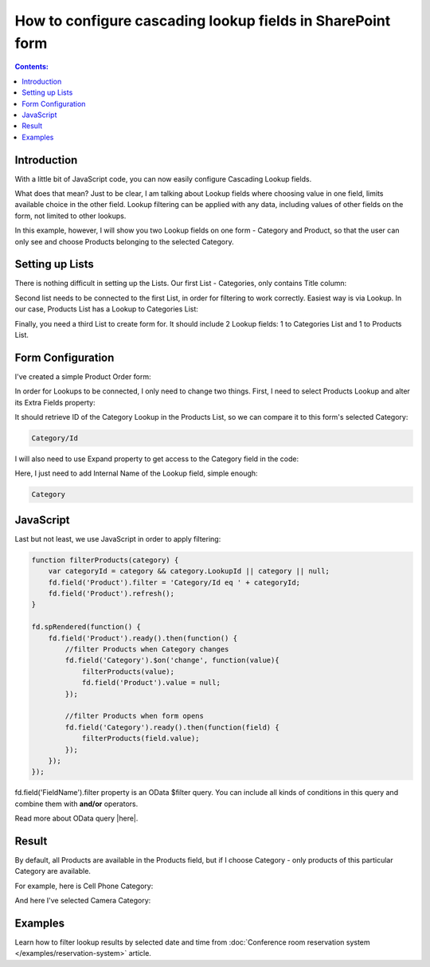 How to configure cascading lookup fields in SharePoint form
============================================================================

.. contents:: Contents:
 :local:
 :depth: 1
 
Introduction
--------------------------------------------------
With a little bit of JavaScript code, you can now easily configure Cascading Lookup fields. 

What does that mean? Just to be clear, I am talking about Lookup fields where choosing value in one field, limits available choice in the other field. 
Lookup filtering can be applied with any data, including values of other fields on the form, not limited to other lookups.

In this example, however, I will show you two Lookup fields on one form - Category and Product, so that the user can only see and choose Products belonging to the selected Category.

Setting up Lists
--------------------------------------------------
There is nothing difficult in setting up the Lists. Our first List - Categories, only contains Title column:

|pic1|

.. |pic1| image:: ../images/how-to/lookup-cascading/categories.png
   :alt: Categories List

Second list needs to be connected to the first List, in order for filtering to work correctly. Easiest way is via Lookup. 
In our case, Products List has a Lookup to Categories List:

|pic2|

.. |pic2| image:: ../images/how-to/lookup-cascading/products.png
   :alt: Products List

Finally, you need a third List to create form for. It should include 2 Lookup fields: 1 to Categories List and 1 to Products List.

|pic2.5|

.. |pic2.5| image:: ../images/how-to/lookup-cascading/orders.png
   :alt: Orders List

Form Configuration
--------------------------------------------------
I've created a simple Product Order form:

|pic3|

.. |pic3| image:: ../images/how-to/lookup-cascading/form.png
   :alt: Product Order form

In order for Lookups to be connected, I only need to change two things. First, I need to select Products Lookup and alter its Extra Fields property:

|pic4|

.. |pic4| image:: ../images/how-to/lookup-view/extra-fields.png
   :alt: Extra Fields

It should retrieve ID of the Category Lookup in the Products List, so we can compare it to this form's selected Category:

.. code-block:: javascript

    Category/Id

I will also need to use Expand property to get access to the Category field in the code:

|pic5|

.. |pic5| image:: ../images/how-to/lookup-cascading/expand.png
   :alt: Expand

Here, I just need to add Internal Name of the Lookup field, simple enough:

.. code-block:: javascript

    Category

JavaScript
--------------------------------------------------

Last but not least, we use JavaScript in order to apply filtering:

.. code-block:: javascript

    function filterProducts(category) {
        var categoryId = category && category.LookupId || category || null;
        fd.field('Product').filter = 'Category/Id eq ' + categoryId;
        fd.field('Product').refresh();
    }

    fd.spRendered(function() {
        fd.field('Product').ready().then(function() {
            //filter Products when Category changes
            fd.field('Category').$on('change', function(value){
                filterProducts(value);
                fd.field('Product').value = null;
            });
            
            //filter Products when form opens
            fd.field('Category').ready().then(function(field) {
                filterProducts(field.value);
            });
        });
    });

fd.field('FieldName').filter property is an OData $filter query. You can include all kinds of conditions in this query and combine them with **and/or** operators.

Read more about OData query |here|.

.. |here| raw:: html

   <a href="https://docs.microsoft.com/en-us/sharepoint/dev/sp-add-ins/use-odata-query-operations-in-sharepoint-rest-requests" target="_blank">here</a>


Result
--------------------------------------------------
By default, all Products are available in the Products field, but if I choose Category - only products of this particular Category are available.

For example, here is Cell Phone Category:

|pic6|

.. |pic6| image:: ../images/how-to/lookup-cascading/phones.png
   :alt: Phones selected

And here I've selected Camera Category:

|pic7|

.. |pic7| image:: ../images/how-to/lookup-cascading/cameras.png
   :alt: Cameras selected

Examples
-----------------------------------------------------

Learn how to filter lookup results by selected date and time from :doc:`Conference room reservation system </examples/reservation-system>` article. 